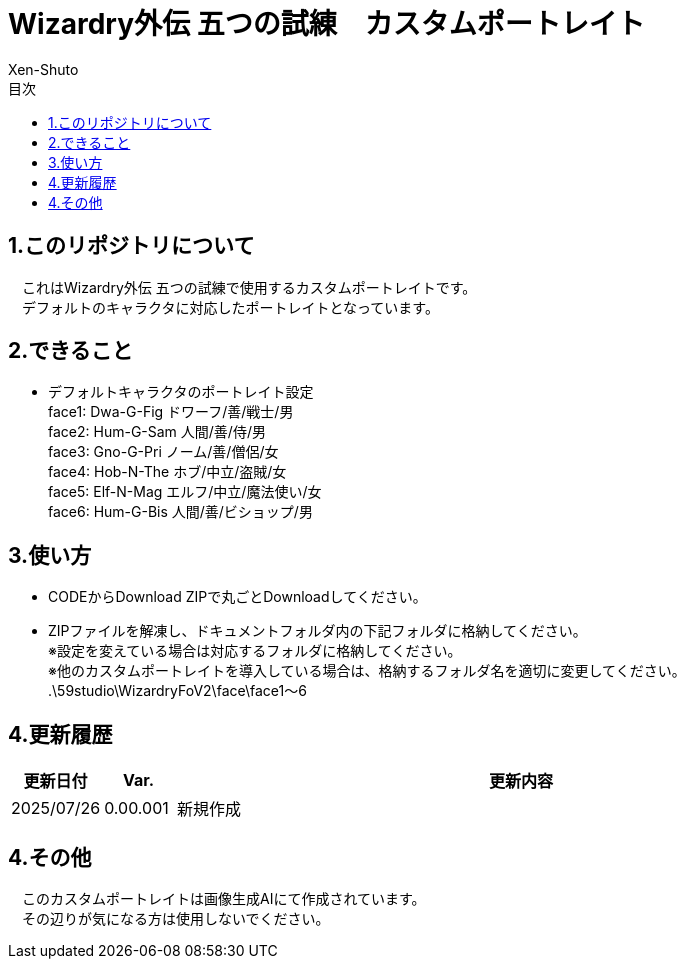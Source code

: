 = Wizardry外伝 五つの試練　カスタムポートレイト
:author: Xen-Shuto
:toc: left
:toc-title: 目次

== 1.このリポジトリについて
　これはWizardry外伝 五つの試練で使用するカスタムポートレイトです。 +
　デフォルトのキャラクタに対応したポートレイトとなっています。
 
== 2.できること
* デフォルトキャラクタのポートレイト設定 +
face1: Dwa-G-Fig ドワーフ/善/戦士/男 +
face2: Hum-G-Sam 人間/善/侍/男 +
face3: Gno-G-Pri ノーム/善/僧侶/女 +
face4: Hob-N-The ホブ/中立/盗賊/女 +
face5: Elf-N-Mag エルフ/中立/魔法使い/女 +
face6: Hum-G-Bis 人間/善/ビショップ/男 +

 
== 3.使い方
* CODEからDownload ZIPで丸ごとDownloadしてください。 +
* ZIPファイルを解凍し、ドキュメントフォルダ内の下記フォルダに格納してください。 +
※設定を変えている場合は対応するフォルダに格納してください。 +
※他のカスタムポートレイトを導入している場合は、格納するフォルダ名を適切に変更してください。 +
.\59studio\WizardryFoV2\face\face1～6 +

== 4.更新履歴
[cols="1,1,10" grid=all options="autowidth"]

|===
| 更新日付   | Var.     | 更新内容

| 2025/07/26 | 0.00.001 | 新規作成 +
|===
 
== 4.その他
　このカスタムポートレイトは画像生成AIにて作成されています。 +
　その辺りが気になる方は使用しないでください。 +
